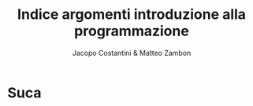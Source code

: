 #+TITLE: Indice argomenti introduzione alla programmazione
#+AUTHOR: Jacopo Costantini & Matteo Zambon

* Suca
